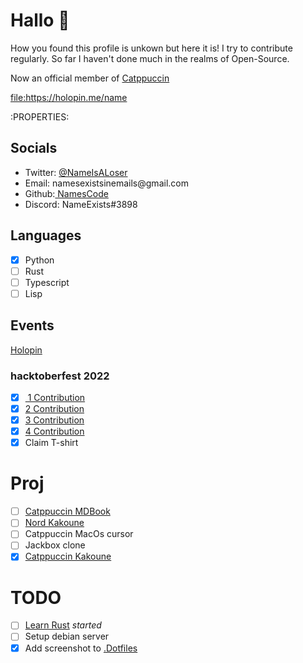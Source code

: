 * Hallo 🍕
How you found this profile is unkown but here it is!
I try to contribute regularly. So far I haven't done much in the realms of Open-Source.

Now an official member of [[https://github.com/orgs/catppuccin/people?query=Name][Catppuccin]]

[[https://holopin.io/@name][file:https://holopin.me/name]]

:PROPERTIES:
#+columns:

** Socials
- Twitter: [[https://twitter.com/NameIsALoser][@NameIsALoser]]
- Email: namesexistsinemails@gmail.com
- Github:[[https://github.com/NamesCode][ NamesCode]]
- Discord: NameExists#3898

** Languages
- [X] Python
- [ ] Rust
- [ ] Typescript
- [ ] Lisp

** Events
[[https://www.holopin.io/@name][Holopin]]
*** hacktoberfest 2022
- [X][[https://github.com/catppuccin/kakoune/pull/6][ 1 Contribution]]
- [X] [[https://github.com/catppuccin/kakoune/pull/7][2 Contribution]]
- [X] [[https://github.com/catppuccin/kakoune/pull/8][3 Contribution]]
- [X] [[https://github.com/catppuccin/anilist/pull/2][4 Contribution]]
- [X] Claim T-shirt

* Proj
- [ ] [[https://github.com/catppuccin/mdBook][Catppuccin MDBook]]
- [ ] [[https://github.com/arcticicestudio/nord/issues/159][Nord Kakoune]]
- [ ] Catppuccin MacOs cursor
- [ ] Jackbox clone
- [X] [[https://github.com/catppuccin/kakoune][Catppuccin Kakoune]]

* TODO
- [ ] [[https://doc.rust-lang.org/rust-by-example/index.html][Learn Rust]] /started/
- [ ] Setup debian server
- [X] Add screenshot to [[https://github.com/NamesCode/.Dotfiles][.Dotfiles]]

